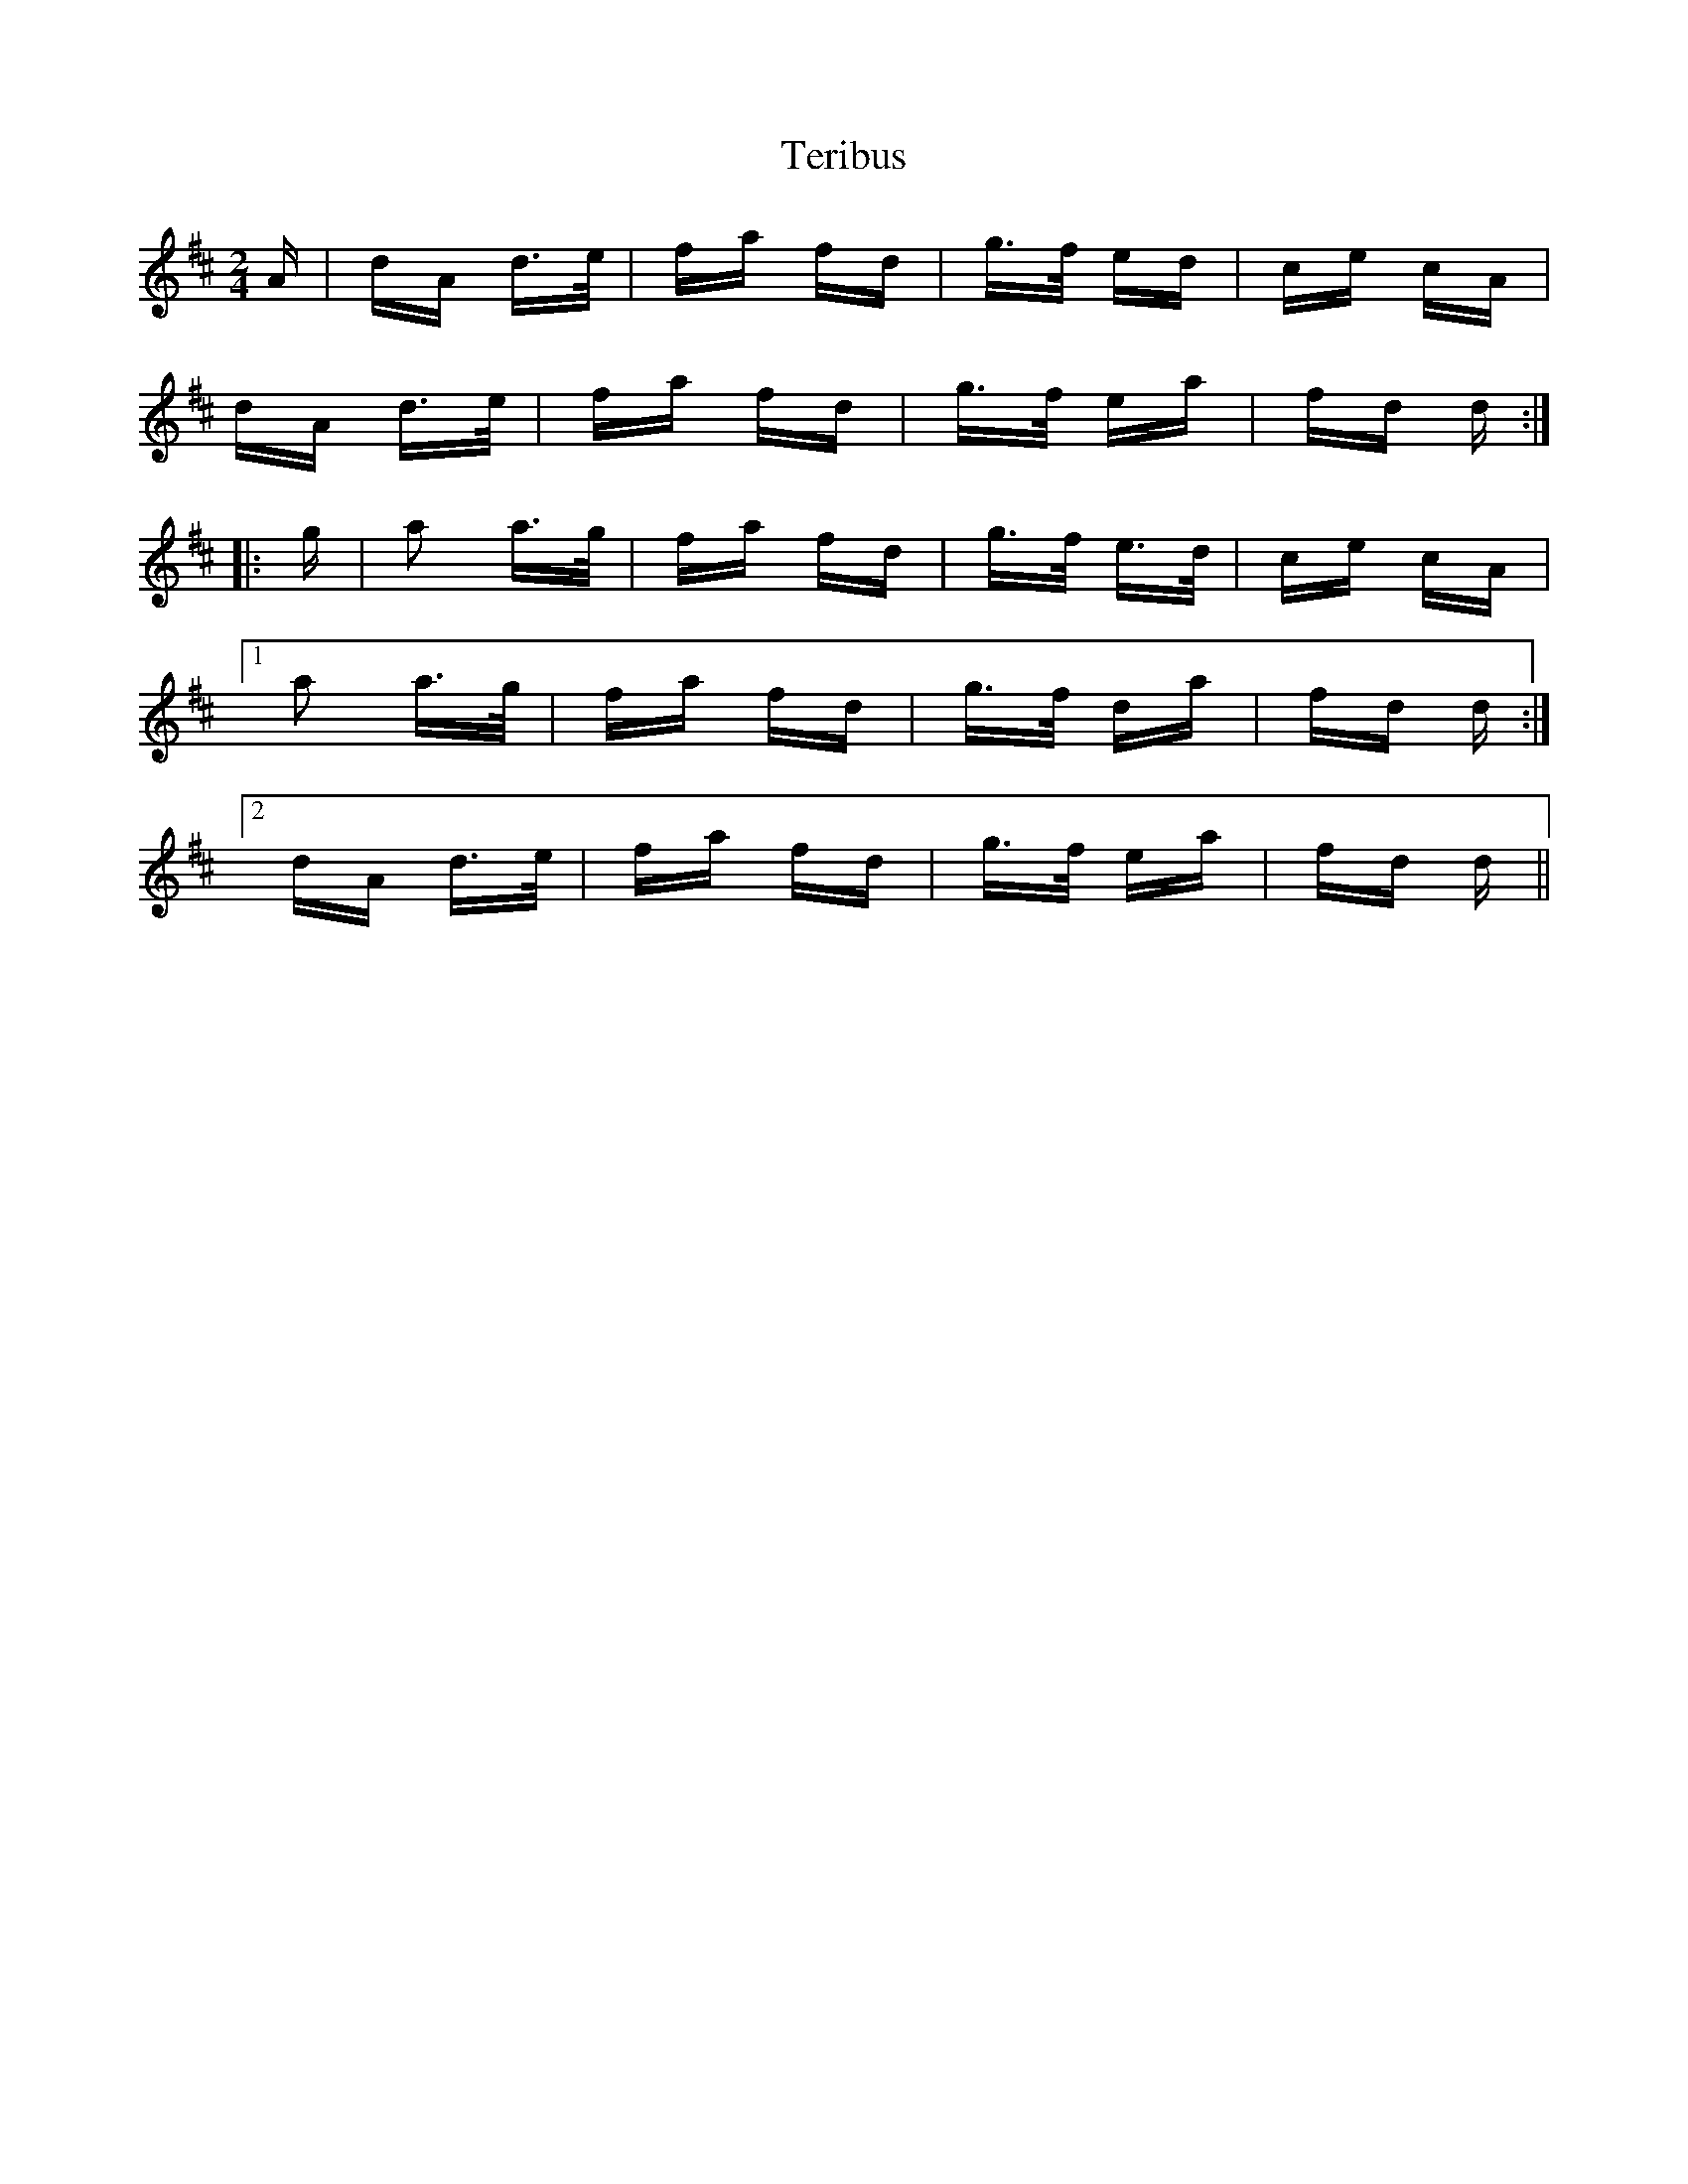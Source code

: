 X: 39696
T: Teribus
R: polka
M: 2/4
K: Dmajor
A|dA d>e|fa fd|g>f ed|ce cA|
dA d>e|fa fd|g>f ea|fd d:|
|:g|a2 a>g|fa fd|g>f e>d|ce cA|
[1 a2 a>g|fa fd|g>f da|fd d:|
[2 dA d>e|fa fd|g>f ea|fd d||

